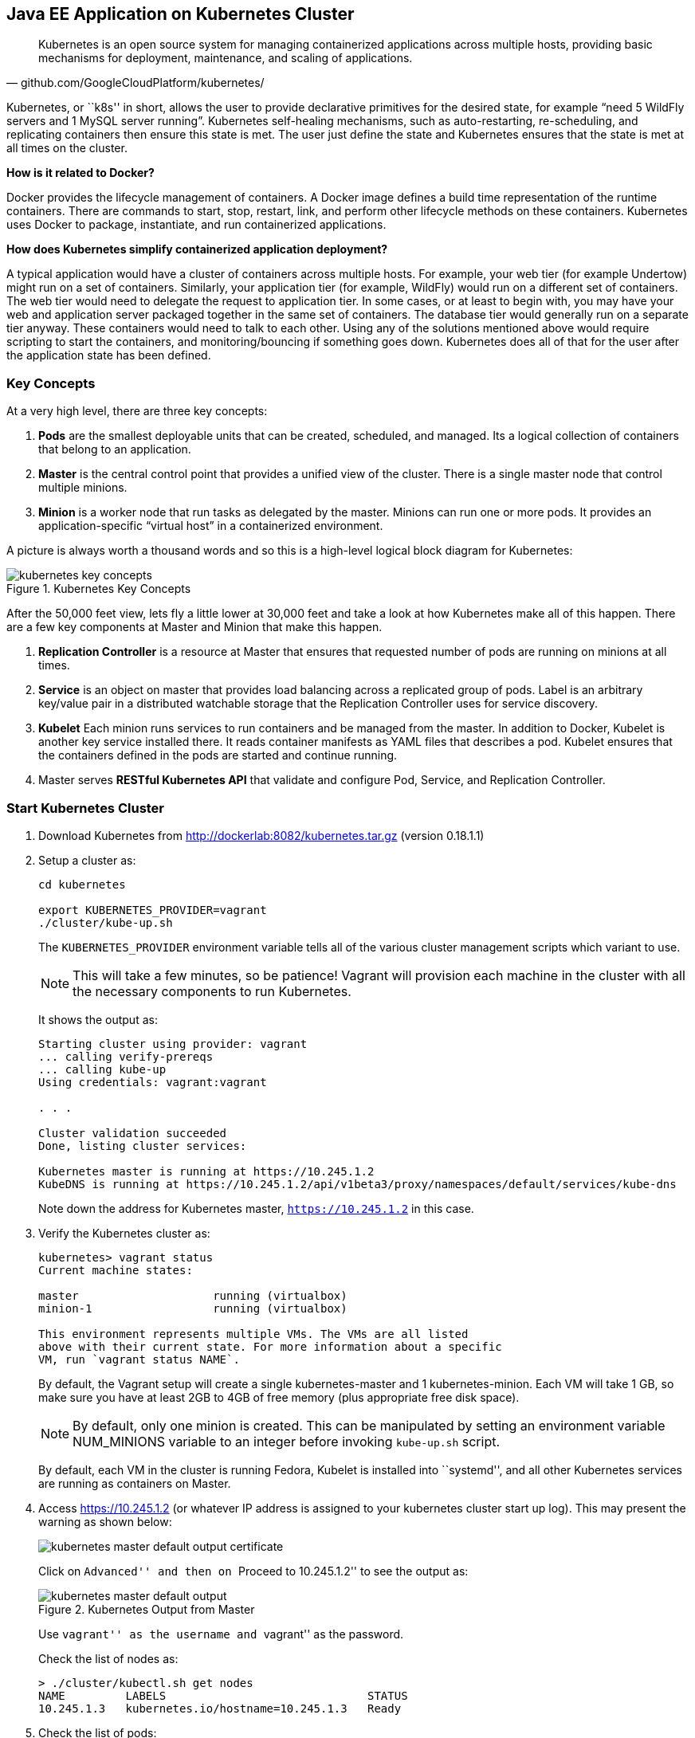 ## Java EE Application on Kubernetes Cluster

[quote, github.com/GoogleCloudPlatform/kubernetes/]
Kubernetes is an open source system for managing containerized applications across multiple hosts, providing basic mechanisms for deployment, maintenance, and scaling of applications.

Kubernetes, or ``k8s'' in short, allows the user to provide declarative primitives for the desired state, for example “need 5 WildFly servers and 1 MySQL server running”. Kubernetes self-healing mechanisms, such as auto-restarting, re-scheduling, and replicating containers then ensure this state is met. The user just define the state and Kubernetes ensures that the state is met at all times on the cluster.

*How is it related to Docker?*

Docker provides the lifecycle management of containers. A Docker image defines a build time representation of the runtime containers. There are commands to start, stop, restart, link, and perform other lifecycle methods on these containers. Kubernetes uses Docker to package, instantiate, and run containerized applications.

*How does Kubernetes simplify containerized application deployment?*

A typical application would have a cluster of containers across multiple hosts. For example, your web tier (for example Undertow) might run on a set of containers. Similarly, your application tier (for example, WildFly) would run on a different set of containers. The web tier would need to delegate the request to application tier. In some cases, or at least to begin with, you may have your web and application server packaged together in the same set of containers. The database tier would generally run on a separate tier anyway. These containers would need to talk to each other. Using any of the solutions mentioned above would require scripting to start the containers, and monitoring/bouncing if something goes down. Kubernetes does all of that for the user after the application state has been defined.

### Key Concepts

At a very high level, there are three key concepts:

. *Pods* are the smallest deployable units that can be created, scheduled, and managed. Its a logical collection of containers that belong to an application.
. *Master* is the central control point that provides a unified view of the cluster. There is a single master node that control multiple minions.
. *Minion* is a worker node that run tasks as delegated by the master. Minions can run one or more pods. It provides an application-specific “virtual host” in a containerized environment.

A picture is always worth a thousand words and so this is a high-level logical block diagram for Kubernetes:

.Kubernetes Key Concepts
image::../images/kubernetes-key-concepts.png[]

After the 50,000 feet view, lets fly a little lower at 30,000 feet and take a look at how Kubernetes make all of this happen. There are a few key components at Master and Minion that make this happen.

. *Replication Controller* is a resource at Master that ensures that requested number of pods are running on minions at all times.
. *Service* is an object on master that provides load balancing across a replicated group of pods.
Label is an arbitrary key/value pair in a distributed watchable storage that the Replication Controller uses for service discovery.
. *Kubelet* Each minion runs services to run containers and be managed from the master. In addition to Docker, Kubelet is another key service installed there. It reads container manifests as YAML files that describes a pod. Kubelet ensures that the containers defined in the pods are started and continue running.
. Master serves *RESTful Kubernetes API* that validate and configure Pod, Service, and Replication Controller.

### Start Kubernetes Cluster

. Download Kubernetes from http://dockerlab:8082/kubernetes.tar.gz (version 0.18.1.1)
. Setup a cluster as:
+
[source, text]
----
cd kubernetes

export KUBERNETES_PROVIDER=vagrant
./cluster/kube-up.sh
----
+
The `KUBERNETES_PROVIDER` environment variable tells all of the various cluster management scripts which variant to use.
+
NOTE: This will take a few minutes, so be patience! Vagrant will provision each machine in the cluster with all the necessary components to run Kubernetes.
+
It shows the output as:
+
[source, text]
----
Starting cluster using provider: vagrant
... calling verify-prereqs
... calling kube-up
Using credentials: vagrant:vagrant

. . .

Cluster validation succeeded
Done, listing cluster services:

Kubernetes master is running at https://10.245.1.2
KubeDNS is running at https://10.245.1.2/api/v1beta3/proxy/namespaces/default/services/kube-dns
----
+
Note down the address for Kubernetes master, `https://10.245.1.2` in this case.
+
. Verify the Kubernetes cluster as:
+
[source, text]
----
kubernetes> vagrant status
Current machine states:

master                    running (virtualbox)
minion-1                  running (virtualbox)

This environment represents multiple VMs. The VMs are all listed
above with their current state. For more information about a specific
VM, run `vagrant status NAME`.
----
+
By default, the Vagrant setup will create a single kubernetes-master and 1 kubernetes-minion. Each VM will take 1 GB, so make sure you have at least 2GB to 4GB of free memory (plus appropriate free disk space).
+
NOTE: By default, only one minion is created. This can be manipulated by setting an environment variable NUM_MINIONS variable to an integer before invoking `kube-up.sh` script.
+
By default, each VM in the cluster is running Fedora, Kubelet is installed into ``systemd'', and all other Kubernetes services are running as containers on Master.
+
. Access https://10.245.1.2 (or whatever IP address is assigned to your kubernetes cluster start up log). This may present the warning as shown below:
+
image::../images/kubernetes-master-default-output-certificate.png[]
+
Click on ``Advanced'' and then on ``Proceed to 10.245.1.2'' to see the output as:
+
.Kubernetes Output from Master
image::../images/kubernetes-master-default-output.png[]
+
Use ``vagrant'' as the username and ``vagrant'' as the password.
+
Check the list of nodes as:
+
[source, text]
----
> ./cluster/kubectl.sh get nodes
NAME         LABELS                              STATUS
10.245.1.3   kubernetes.io/hostname=10.245.1.3   Ready
----
+
. Check the list of pods:
+
[source, text]
----
kubernetes> ./cluster/kubectl.sh get po
POD                                IP        CONTAINER(S)     IMAGE(S)                                                                   HOST                 LABELS                                                           STATUS    CREATED     MESSAGE
etcd-server-kubernetes-master                                                                                                            kubernetes-master/   <none>                                                           Running   2 minutes   
                                             etcd-container   gcr.io/google_containers/etcd:2.0.9                                                                                                                              Running   2 minutes   
kube-apiserver-kubernetes-master                                                                                                         kubernetes-master/   <none>                                                           Running   2 minutes   
                                             kube-apiserver   gcr.io/google_containers/kube-apiserver:465b93ab80b30057f9c2ef12f30450c3                                                                                         Running   2 minutes   
kube-dns-v1-lxdof                                                                                                                        10.245.1.3/          k8s-app=kube-dns,kubernetes.io/cluster-service=true,version=v1   Pending   2 minutes   
                                             etcd             gcr.io/google_containers/etcd:2.0.9                                                                                                                                                    
                                             kube2sky         gcr.io/google_containers/kube2sky:1.7                                                                                                                                                  
                                             skydns           gcr.io/google_containers/skydns:2015-03-11-001                                                                                                                                         
kube-scheduler-kubernetes-master                                                                                                         kubernetes-master/   <none>                                                           Running   2 minutes   
                                             kube-scheduler   gcr.io/google_containers/kube-scheduler:d1f640dfb379f64daf3ae44286014821                                                                                         Running   2 minutes
----
+
. Check the list of services running:
+
[source, text]
----
> ./cluster/kubectl.sh get se
NAME            LABELS                                                                           SELECTOR           IP(S)         PORT(S)
kube-dns        k8s-app=kube-dns,kubernetes.io/cluster-service=true,kubernetes.io/name=KubeDNS   k8s-app=kube-dns   10.247.0.10   53/UDP
                                                                                                                                  53/TCP
kubernetes      component=apiserver,provider=kubernetes                                          <none>             10.247.0.2    443/TCP
kubernetes-ro   component=apiserver,provider=kubernetes                                          <none>             10.247.0.1    80/TCP
----
+
. Check the list of replication controllers:
+
[source, text]
----
> ./cluster/kubectl.sh get rc
CONTROLLER    CONTAINER(S)   IMAGE(S)                                         SELECTOR                      REPLICAS
kube-dns-v1   etcd           gcr.io/google_containers/etcd:2.0.9              k8s-app=kube-dns,version=v1   1
              kube2sky       gcr.io/google_containers/kube2sky:1.7                                          
              skydns         gcr.io/google_containers/skydns:2015-03-11-001
----

### Deploy Java EE Application

Pods, and the IP addresses assigned to them, are ephemeral. If a pod dies then Kubernetes will recreate that pod because of its self-healing features, but it might recreate it on a different host. Even if it is on the same host, a different IP address could be assigned to it. And so any application cannot rely upon the IP address of the pod.

Kubernetes services is an abstraction which defines a logical set of pods. A service is typically back-ended by one or more physical pods (associated using labels), and it has a permanent IP address that can be used by other pods/applications. For example, WildFly pod can not directly connect to a MySQL pod but can connect to MySQL service. In essence, Kubernetes service offers clients an IP and port pair which, when accessed, redirects to the appropriate backends.

.Kubernetes Services
image::../images/kubernetes-services.png[]

NOTE: In this case, all the pods are running on a single minion. This is because, that is the default number for a Kubernetes cluster. The pod can very be on another minion if more minions exist in the cluster.

Any Service that a Pod wants to access must be created before the Pod itself, or else the environment variables will not be populated.

#### Start MySQL Service

. Start MySQL service as:
+
[source, text]
----
./cluster/kubectl.sh create -f ../../attendees/kubernetes/mysql-service.yaml
----
+
It uses the following configuration file:
+
[source, yaml]
----
id: mysql
kind: Service
apiVersion: v1beta3
metadata:
  name: mysql
  labels:
    name: mysql
    context: docker-k8s-lab
spec:
  ports:
    - port: 3306
  selector:
    name: mysql
  labels:
    name: mysql
----
+
. Check that the service is created:
+
[source, text]
----
> ./cluster/kubectl.sh get se -l context=docker-k8s-lab
NAME      LABELS                              SELECTOR     IP(S)            PORT(S)
mysql     context=docker-k8s-lab,name=mysql   name=mysql   10.247.141.208   3306/TCP
----
+
Note that the label used during the creation is used to query the service.
+
When a Pod is run on a node, the kubelet adds a set of environment variables for each active Service. 
+
It supports both Docker links compatible variables and simpler `{SVCNAME}_SERVICE_HOST` and `{SVCNAME}_SERVICE_PORT` variables, where the Service name is upper-cased and dashes are converted to underscores.
+
Our service name is ``mysql'' and so `MYSQL_SERVICE_HOST` and `MYSQL_SERVICE_PORT` variables are available to other pods.

Send a Pull Request for https://github.com/javaee-samples/docker-java/issues/62[#62].

#### Start MySQL Replication Controller

. Start MySQL replication controller as:
+
[source, text]
----
> ./cluster/kubectl.sh --v=5 create -f ../../attendees/kubernetes/mysql.yaml
I0616 19:41:55.441461    8346 defaults.go:174] creating security context for container mysql
replicationcontrollers/mysql
----
+
It uses the following configuration file:
+
[source, yaml]
----
kind: ReplicationController
apiVersion: v1beta3
metadata:
  name: mysql
  labels:
    name: mysql
    context: docker-k8s-lab
spec:
  replicas: 1
  selector:
    name: mysql
  template:
    metadata:
      labels:
        name: mysql
        context: docker-k8s-lab
    spec:
      containers:
        - name: mysql
          image: mysql:latest
          env:
            - name: MYSQL_USER
              value: mysql
            - name: MYSQL_PASSWORD
              value: mysql
            - name: MYSQL_DATABASE
              value: sample
            - name: MYSQL_ROOT_PASSWORD
              value: supersecret
          ports:
            - containerPort: 3306
              hostPort: 3306
----
+
Once again, the ``docker-k8s-lab'' label is used. This simplifies querying the created pods later on.
+
. Verify MySQL replication controller as:
+
[source, text]
----
> ./cluster/kubectl.sh get rc -l context=docker-k8s-lab
CONTROLLER   CONTAINER(S)   IMAGE(S)       SELECTOR     REPLICAS
mysql        mysql          mysql:latest   name=mysql   1
----
+
. Check the status of MySQL pod as:
+
[source, text]
----
> ./cluster/kubectl.sh get po -l context=docker-k8s-lab
POD           IP        CONTAINER(S)   IMAGE(S)       HOST          LABELS                              STATUS    CREATED          MESSAGE
mysql-7lq67                                           10.245.1.3/   context=docker-k8s-lab,name=mysql   Pending   About a minute   
                        mysql          mysql:latest                  
----

#### Start WildFly Replication Controller

. Start WildFly replication controller as:
+
[source, text]
----
> ./cluster/kubectl.sh --v=5 create -f ../../attendees/kubernetes/wildfly.yaml
I0616 18:59:00.563099    7849 defaults.go:174] creating security context for container wildfly
replicationcontrollers/wildfly
----
+
It uses the following configuration file:
+
[source, yaml]
----
kind: ReplicationController
apiVersion: v1beta3
metadata:
  name: wildfly
  labels:
    name: wildfly
    context: docker-k8s-lab
spec:
  replicas: 1
  selector:
    name: wildfly-server
  template:
    metadata:
      labels:
        name: wildfly-server
        context: docker-k8s-lab
    spec:
      containers:
        - name: wildfly
          image: arungupta/wildfly-mysql-javaee7:k8s
          ports:
            - containerPort: 8080
              hostPort: 8080
----
+
. Verify WildFly replication controller using ``docker-k8s-lab'' label as:
+
[source, text]
----
> ./cluster/kubectl.sh get rc -l context=docker-k8s-lab
CONTROLLER   CONTAINER(S)   IMAGE(S)                              SELECTOR              REPLICAS
mysql        mysql          mysql:latest                          name=mysql            1
wildfly      wildfly        arungupta/wildfly-mysql-javaee7:k8s   name=wildfly-server   1
----
+
. Check the status of WildFly pod as:
+
[source, text]
----
> ./cluster/kubectl.sh get pod -l context=docker-k8s-lab
POD             IP        CONTAINER(S)   IMAGE(S)                              HOST          LABELS                                       STATUS    CREATED      MESSAGE
mysql-7lq67                                                                    10.245.1.3/   context=docker-k8s-lab,name=mysql            Pending   3 minutes    
                          mysql          mysql:latest                                                                                                            
wildfly-o0nw6                                                                  10.245.1.3/   context=docker-k8s-lab,name=wildfly-server   Pending   45 seconds   
                          wildfly        arungupta/wildfly-mysql-javaee7:k8s
----

Make sure the status of both WildFly and MySQL pod is changed to ``running''. It will look like:

[source, text]
----
> ./cluster/kubectl.sh get pod -l context=docker-k8s-lab
POD             IP            CONTAINER(S)   IMAGE(S)                              HOST                    LABELS                                       STATUS    CREATED      MESSAGE
mysql-7lq67     172.17.0.9                                                         10.245.1.3/10.245.1.3   context=docker-k8s-lab,name=mysql            Running   14 minutes   
                              mysql          mysql:latest                                                                                               Running   10 minutes   
wildfly-o0nw6   172.17.0.10                                                        10.245.1.3/10.245.1.3   context=docker-k8s-lab,name=wildfly-server   Running   11 minutes   
                              wildfly        arungupta/wildfly-mysql-javaee7:k8s                                                                        Running   26 seconds   
----

NOTE: Takes a while for all the pods to start. It took ~25 minutes on a 16 GB, i7 Mac OS X.

### Access Java EE Application

http://<pod_ip>:8080/employees/resources/employees

### Self-healing Pods

. Delete the WildFly pod
. Wait for k8s to restart the pod because of RC

### Application Logs

. Login to Minion-1 VM:
+
[source, text]
----
> vagrant ssh minion-1
Last login: Fri Jun  5 23:01:36 2015 from 10.0.2.2
[vagrant@kubernetes-minion-1 ~]$
----
+
. Log in as root:
+
[source, text]
----
[vagrant@kubernetes-minion-1 ~]$ su -
Password: 
[root@kubernetes-minion-1 ~]# 
----
+
Default root password for VM images created by Vagrant is ``vagrant''.
+
. See the list of Docker containers running on this VM:
+
[source, text]
----
docker ps
----
+
. View WildFly log as:
+
[source, text]
----
docker logs $(docker ps | grep arungupta/wildfly | awk '{print $1}')
----
+
. View MySQL log as:
+
[source, text]
----
docker logs <CID>
----

### Delete Kubernetes Resources

Individual resources (service, replication controller, or pod) can be deleted by using `delete` command instead of `create` command. Alternatively, all services and replication controllers can be deleted using a label as:

[source, text]
----
kubectl delete -l se,po context=docker-k8s-lab
----

### Stop Kubernetes Cluster

[source, text]
----
> ./cluster/kube-down.sh 
Bringing down cluster using provider: vagrant
==> minion-1: Forcing shutdown of VM...
==> minion-1: Destroying VM and associated drives...
==> master: Forcing shutdown of VM...
==> master: Destroying VM and associated drives...
Done
----

### Debug Kubernetes (OPTIONAL)

#### Kubernetes Master

. Log in to the master as:
+
[source, text]
----
> vagrant ssh master
Last login: Thu Jun  4 19:30:04 2015 from 10.0.2.2
[vagrant@kubernetes-master ~]$ 
----
+
. Log in as root:
+
[source, text]
----
[vagrant@kubernetes-master ~]$ su - 
Password: 
Last login: Thu Jun  4 19:25:41 UTC 2015
[root@kubernetes-master ~]
----
+
Default root password for VM images created by Vagrant is ``vagrant''.
+
. Check the containers running on master:
+
[source, text]
----
CONTAINER ID        IMAGE                                                                               COMMAND                CREATED             STATUS              PORTS               NAMES
2b92c80630d5        gcr.io/google_containers/etcd:2.0.9                                                 "/usr/local/bin/etcd   5 hours ago         Up 5 hours                              k8s_etcd-container.ec4297e5_etcd-server-kubernetes-master_default_3595ac402f3a17c29dab95f3e0f64c76_56fa3dce                        
64c375f8030b        gcr.io/google_containers/kube-apiserver:465b93ab80b30057f9c2ef12f30450c3            "/bin/sh -c '/usr/lo   5 hours ago         Up 5 hours                              k8s_kube-apiserver.f4e485e1_kube-apiserver-kubernetes-master_default_c6b19d563bdbcfb0af80b57377ee905c_2f16c239                     
d7d9d40bd479        gcr.io/google_containers/kube-controller-manager:572696d43ca87cd1fe0c774bac3a5f4b   "/bin/sh -c '/usr/lo   5 hours ago         Up 5 hours                              k8s_kube-controller-manager.70259e73_kube-controller-manager-kubernetes-master_default_8f8db766ebc90a00a99244c362284cf1_6eff7640   
13251c4df211        gcr.io/google_containers/kube-scheduler:d1f640dfb379f64daf3ae44286014821            "/bin/sh -c '/usr/lo   5 hours ago         Up 5 hours                              k8s_kube-scheduler.f53b6329_kube-scheduler-kubernetes-master_default_1f3b1657f7f1af67ce9f929d78c64695_de632a80                     
b1809bdabd9c        gcr.io/google_containers/pause:0.8.0                                                "/pause"               5 hours ago         Up 5 hours                              k8s_POD.e4cc795_kube-apiserver-kubernetes-master_default_c6b19d563bdbcfb0af80b57377ee905c_767dadb1                                 
280baf845b00        gcr.io/google_containers/pause:0.8.0                                                "/pause"               5 hours ago         Up 5 hours                              k8s_POD.e4cc795_kube-scheduler-kubernetes-master_default_1f3b1657f7f1af67ce9f929d78c64695_52a4ca74                                 
615a314a35bf        gcr.io/google_containers/pause:0.8.0                                                "/pause"               5 hours ago         Up 5 hours                              k8s_POD.e4cc795_kube-controller-manager-kubernetes-master_default_8f8db766ebc90a00a99244c362284cf1_97cc1739                        
7a554eea05f3        gcr.io/google_containers/pause:0.8.0                                                "/pause"               5 hours ago         Up 5 hours                              k8s_POD.e4cc795_etcd-server-kubernetes-master_default_3595ac402f3a17c29dab95f3e0f64c76_593b9807 
----
+
. Log out of master.



